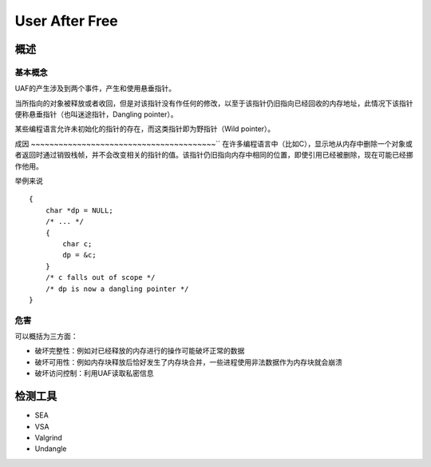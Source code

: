 User After Free
============================================

概述
-------------------------------------------

基本概念
~~~~~~~~~~~~~~~~~~~~~~~~~~~~~~~~~~~~~~~~~~~

UAF的产生涉及到两个事件，产生和使用悬垂指针。

当所指向的对象被释放或者收回，但是对该指针没有作任何的修改，以至于该指针仍旧指向已经回收的内存地址，此情况下该指针便称悬垂指针（也叫迷途指针，Dangling pointer）。

某些编程语言允许未初始化的指针的存在，而这类指针即为野指针（Wild pointer）。

成因
~~~~~~~~~~~~~~~~~~~~~~~~~~~~~~~~~~~~~~~~``
在许多编程语言中（比如C），显示地从内存中删除一个对象或者返回时通过销毁栈帧，并不会改变相关的指针的值。该指针仍旧指向内存中相同的位置，即使引用已经被删除，现在可能已经挪作他用。

举例来说
::

    {
        char *dp = NULL;
        /* ... */
        {
            char c;
            dp = &c;
        }
        /* c falls out of scope */
        /* dp is now a dangling pointer */
    }

危害
~~~~~~~~~~~~~~~~~~~~~~~~~~~~~~~~~~~~~~
可以概括为三方面：

- 破坏完整性：例如对已经释放的内存进行的操作可能破坏正常的数据
- 破坏可用性：例如内存块释放后恰好发生了内存块合并，一些进程使用非法数据作为内存块就会崩溃
- 破坏访问控制：利用UAF读取私密信息


检测工具
----------------------------------------
- SEA
- VSA
- Valgrind
- Undangle